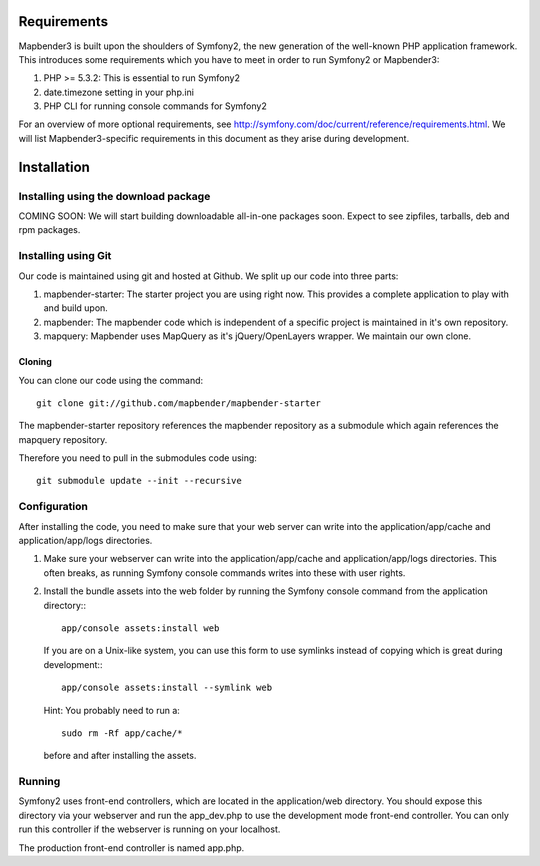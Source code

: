 Requirements
============
Mapbender3 is built upon the shoulders of Symfony2, the new generation of
the well-known PHP application framework.
This introduces some requirements which you have to meet in order to run
Symfony2 or Mapbender3:

1. PHP >= 5.3.2: This is essential to run Symfony2
2. date.timezone setting in your php.ini
3. PHP CLI for running console commands for Symfony2

For an overview of more optional requirements, see
http://symfony.com/doc/current/reference/requirements.html. We will list
Mapbender3-specific requirements in this document as they arise during
development.

Installation
============

Installing using the download package
-------------------------------------
COMING SOON: We will start building downloadable all-in-one packages soon.
Expect to see zipfiles, tarballs, deb and rpm packages.

Installing using Git
--------------------
Our code is maintained using git and hosted at Github. We split up our code
into three parts:

1. mapbender-starter: The starter project you are using right now. This
   provides a complete application to play with and build upon.
2. mapbender: The mapbender code which is independent of a specific project is
   maintained in it's own repository.
3. mapquery: Mapbender uses MapQuery as it's jQuery/OpenLayers wrapper. We
   maintain our own clone.

Cloning
~~~~~~~
You can clone our code using the command::

  git clone git://github.com/mapbender/mapbender-starter

The mapbender-starter repository references the mapbender repository as a
submodule which again references the mapquery repository.

Therefore you need to pull in the submodules code using::

  git submodule update --init --recursive

Configuration
-------------
After installing the code, you need to make sure that your web server can
write into the application/app/cache and application/app/logs directories.

1. Make sure your webserver can write into the application/app/cache and
   application/app/logs directories. This often breaks, as running
   Symfony console commands writes into these with user rights.
2. Install the bundle assets into the web folder by running the Symfony
   console command from the application directory:::

    app/console assets:install web

   If you are on a Unix-like system, you can use this form to use symlinks
   instead of copying which is great during development:::

    app/console assets:install --symlink web

   Hint: You probably need to run a::

    sudo rm -Rf app/cache/*

   before and after installing the assets.

Running
-------
Symfony2 uses front-end controllers, which are located in the application/web
directory. You should expose this directory via your webserver and run the
app_dev.php to use the development mode front-end controller. You can only
run this controller if the webserver is running on your localhost.

The production front-end controller is named app.php.

